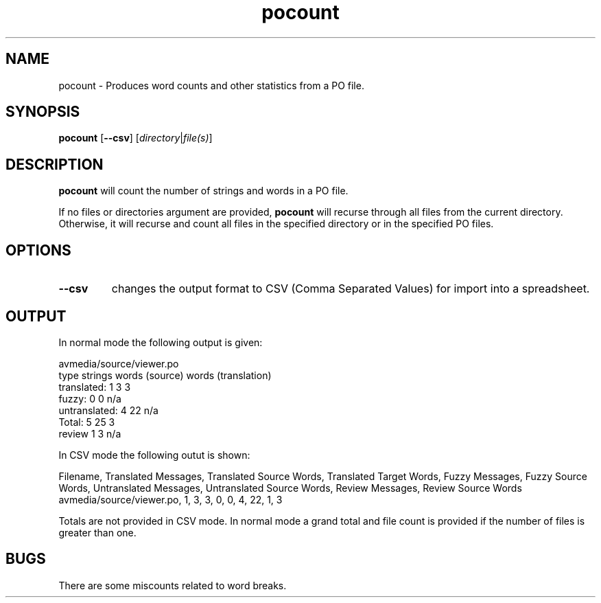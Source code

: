 .TH pocount 1 "Translate Toolkit 1.3.0" "" "Translate Toolkit 1.3.0"
.SH NAME
pocount \- Produces word counts and other statistics from a PO file.
.SH SYNOPSIS
\fBpocount\fR [\fB\-\-csv\fR] [\fIdirectory\fR|\fIfile(s)\fR]
.SH DESCRIPTION
\fBpocount\fR will count the number of strings and words in a PO file.
.P
If no files or directories argument are provided, \fBpocount\fR will
recurse through all files from the current directory.
Otherwise, it will recurse and count all files in the specified directory
or in the specified PO files.
.SH OPTIONS
.TP
\fB\-\-csv\fR
changes the output format to CSV (Comma Separated Values) for import into
a spreadsheet.
.SH OUTPUT
In normal mode the following output is given:

 avmedia/source/viewer.po
 type           strings words (source) words (translation)
 translated:       1          3               3
 fuzzy:            0          0             n/a
 untranslated:     4         22             n/a
 Total:            5         25               3
 review            1          3             n/a

In CSV mode the following outut is shown:

 Filename, Translated Messages, Translated Source Words, Translated Target Words, Fuzzy Messages, Fuzzy Source Words, Untranslated Messages, Untranslated Source Words, Review Messages, Review Source Words
 avmedia/source/viewer.po,  1, 3, 3, 0, 0, 4, 22, 1, 3

Totals are not provided in CSV mode. In normal mode a grand total and
file count is provided if the number of files is greater than one.
.SH BUGS
There are some miscounts related to word breaks.
